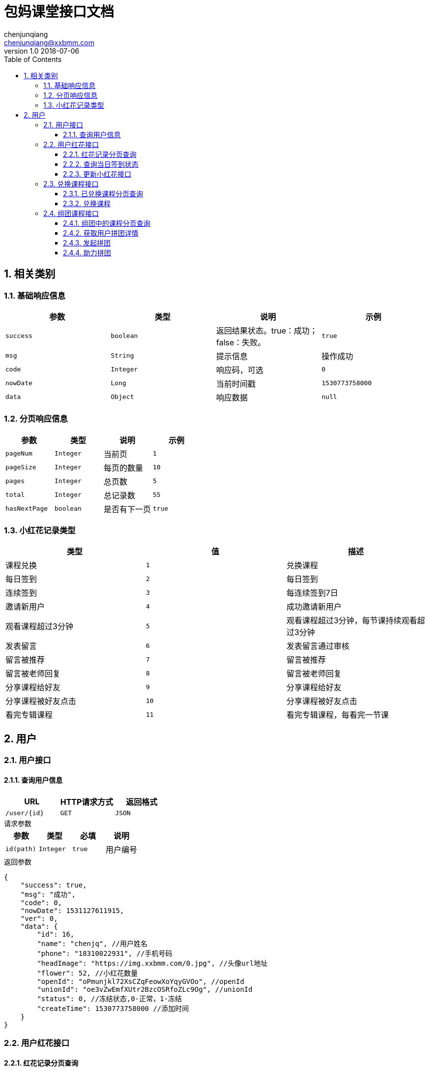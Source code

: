:icons: font
:source-highlighter: highlightjs
:numbered:
:toc: left
:toclevels: 3


= 包妈课堂接口文档
chenjunqiang <chenjunqiang@xxbmm.com>
v1.0 2018-07-06


== 相关类别
=== 基础响应信息
[cols="4", options="header"]
|===
|参数|类型|说明|示例
|`success`|`boolean`|返回结果状态。true：成功；false：失败。|`true`
|`msg`|`String`|提示信息|操作成功
|`code`|`Integer`|响应码，可选|`0`
|`nowDate`|`Long`|当前时间戳|`1530773758000`
|`data`|`Object`|响应数据|`null`
|===
=== 分页响应信息
[cols="4", options="header"]
|===
|参数|类型|说明|示例
|`pageNum`|`Integer`|当前页|`1`
|`pageSize`|`Integer`|每页的数量|`10`
|`pages`|`Integer`|总页数|`5`
|`total`|`Integer`|总记录数|`55`
|`hasNextPage`|`boolean`|是否有下一页|`true`
|===
[#flowerType,asdsa]
=== 小红花记录类型
[cols="3", options="header"]
|===
|类型|值|描述
|课程兑换|`1`|兑换课程
|每日签到|`2`|每日签到
|连续签到|`3`|每连续签到7日
|邀请新用户|`4`|成功邀请新用户
|观看课程超过3分钟|`5`|观看课程超过3分钟，每节课持续观看超过3分钟
|发表留言|`6`|发表留言通过审核
|留言被推荐|`7`|留言被推荐
|留言被老师回复|`8`|留言被老师回复
|分享课程给好友|`9`|分享课程给好友
|分享课程被好友点击|`10`|分享课程被好友点击
|看完专辑课程|`11`|看完专辑课程，每看完一节课
|===

== 用户
=== 用户接口
==== 查询用户信息
[cols="3", options="header"]
|===
|URL|HTTP请求方式|返回格式
|`/user/{id}`|`GET`|`JSON`
|===
.请求参数
****
[cols="4", options="header"]
|===
|参数|类型|必填|说明
|`id(path)`|`Integer`|`true`|用户编号
|===
****
.返回参数
[source,JSON]
----
{
    "success": true,
    "msg": "成功",
    "code": 0,
    "nowDate": 1531127611915,
    "ver": 0,
    "data": {
        "id": 16,
        "name": "chenjq", //用户姓名
        "phone": "18310022931", //手机号码
        "headImage": "https://img.xxbmm.com/0.jpg", //头像url地址
        "flower": 52, //小红花数量
        "openId": "oPmunjkl72XsCZqFeowXoYqyGVOo", //openId
        "unionId": "oe3vZwEmfXUtr2BzcOSRfoZLc9Og", //unionId
        "status": 0, //冻结状态,0-正常，1-冻结
        "createTime": 1530773758000 //添加时间
    }
}
----
=== 用户红花接口
==== 红花记录分页查询
[cols="3", options="header"]
|===
|URL|HTTP请求方式|返回格式
|`/user/flower/log/page`|`GET`|`JSON`
|===
.请求参数
****
[cols="4", options="header"]
|===
|参数|类型|必填|说明
|`userId`|`Integer`|`true`|用户编号
|`page`|`Integer`|`true`|当前页
|`pageSize`|`Integer`|`true`|每页数量
|===
****
.返回参数
[source,JSON]
----
{
    "success": true,
    "msg": "成功",
    "code": 0,
    "nowDate": 1530773758000,
    "data": {
        "list": [
            {
              "id": 3 ,
              "userId": 16 ,  //用户编号
              "type": 1 , //类型值
              "objectId": 123 , //关联编号
              "friendUserId": 123 , //好友编号
              "description": "兑换课程,减少100积分，用户Id:{16},关联ID:{123}" , //记录描述
              "flower": 100 , //小红花数量
              "createTime": 1530773758000 , //添加时间
              "typeName": "课程兑换" , //类型名称
              "directionIcon": "-"  //扣减方向符号 +、-
            }
        ],
        "pageNum": 1,
        "pageSize": 2,
        "pages": 1,
        "total": 2,
        "hasNextPage": false
    }
}
----

==== 查询当日签到状态
[cols="3", options="header"]
|===
|URL|HTTP请求方式|返回格式
|`/user/flower/log/signStatus`|`GET`|`JSON`
|===
.请求参数
****
[cols="4", options="header"]
|===
|参数|类型|必填|说明
|`userId`|`Integer`|`true`|用户编号
|===
****
.返回参数
[source,JSON]
----
{
    "success": true,
    "msg": "成功",
    "code": 0,
    "nowDate": 1530773758000,
    "data": true  //签到状态 true、false
}
----

==== 更新小红花接口
[cols="3", options="header"]
|===
|URL|HTTP请求方式|返回格式
|`/user/flower/log/`|`POST`|`JSON`
|===
.请求参数
****
[cols="4", options="header"]
|===
|参数|类型|必填|说明
|`userId`|`Integer`|`true`|用户编号
|`type`|`Integer`|`true`|记录类型 详细请阅读<<flowerType>>
|`objectId`|`Integer`|`false`|关联ID
|`friendUserId`|`Integer`|`false`|好友ID
|`flower`|`Integer`|`false`|小红花数量
|===
****
.返回参数
[source,JSON]
----
{
    "success": true,
    "msg": "成功",
    "code": 0,
    "nowDate": 1530773758000,
    "data": null
}
----

=== 兑换课程接口
==== 已兑换课程分页查询
[cols="3", options="header"]
|===
|URL|HTTP请求方式|返回格式
|`/user/consume/page`|`GET`|`JSON`
|===
.请求参数
****
[cols="4", options="header"]
|===
|参数|类型|必填|说明
|`userId`|`Integer`|`true`|用户编号
|`page`|`Integer`|`true`|当前页
|`pageSize`|`Integer`|`true`|每页数量
|===
****
// WARNING: **//TODO 待定**

.返回参数
[source,JSON]
----
{
    "success": true,
    "msg": "成功",
    "code": 0,
    "nowDate": 1530773758000,
    "data": {
        "list": [
          {
              "subject": {
                  "id": 1,
                  "title": "秃顶是怎样练成的",  //课程主题
                  "author": 1,  //作者id
                  "description": "程序员秃顶之路", //课程介绍
                  "banner": "http://www.banner.com", //课程banner，存储url
                  "type": 1,  //观看途径：0，免费，1，兑换，2，组团
                  "completed": 1, //连载状态 0:完成 1：连载中  单集视频默认0
                  "objectType": 1,  //对象属性：0，视频，1，音频
                  "upDownStatus": 1,  //上下架状态 0:上架 1:下架
                  "videoType": 1, //视频属性：0，单集，1，多集
                  "categoryId": null, //主题分类id
                  "flower": 1,  //小红花数量
                  "content": "这是一段测试内容" //内容描述
              },
              "author": {
                  "id": 1,
                  "name": "宋大善人", //名称
                  "headImage": "http://www.badiu.com.jpeg?seaerch=niudehua",  //头像url地址
                  "description": "不知名明星", //作者介绍
                  "socialTitle": "",  //社会头衔
                  "sex": 1  //性别，0-男，1-女
              },
              "videosList": [
                  {
                      "id": 39,
                      "subjectId": 1, //课程id
                      "videoName": "测试保存视频",  //视频名称
                      "videoUrl": "保存视频url",  //视频url
                      "timeLength": "111",  //视频时长
                      "experience": 0,  //是否为试看视频，0-非是看，1-试看
                      "sort": 1 //排序
                  }
              ]
          }
        ],
        "pageNum": 1,
        "pageSize": 2,
        "pages": 1,
        "total": 2,
        "hasNextPage": false
    }
}
----

==== 兑换课程
[cols="3", options="header"]
|===
|URL|HTTP请求方式|返回格式
|`/user/consume/`|`POST`|`JSON`
|===
.请求参数
****
[cols="4", options="header"]
|===
|参数|类型|必填|说明
|`userId`|`Integer`|`true`|用户编号
|`subjectId`|`Integer`|`true`|课程ID
|===
****
.返回参数
[source,JSON]
----
{
    "success": true,
    "msg": "成功",
    "code": 0,
    "nowDate": 1530773758000,
    "data": null
}
----

=== 组团课程接口
==== 组团中的课程分页查询
[cols="3", options="header"]
|===
|URL|HTTP请求方式|返回格式
|`/video/share/publish/page`|`GET`|`JSON`
|===
.请求参数
****
[cols="4", options="header"]
|===
|参数|类型|必填|说明
|`userId`|`Integer`|`true`|用户编号
|`page`|`Integer`|`true`|当前页
|`pageSize`|`Integer`|`true`|每页数量
|===
****
// WARNING: **//TODO 待定**

.返回参数
[source,JSON]
----
{
    "success": true,
    "msg": "成功",
    "code": 0,
    "nowDate": 1530773758000,
    "data": {
        "list": [
          {
              "subject": {
                  "id": 1,
                  "title": "秃顶是怎样练成的",  //课程主题
                  "author": 1,  //作者id
                  "description": "程序员秃顶之路", //课程介绍
                  "banner": "http://www.banner.com", //课程banner，存储url
                  "type": 1,  //观看途径：0，免费，1，兑换，2，组团
                  "completed": 1, //连载状态 0:完成 1：连载中  单集视频默认0
                  "objectType": 1,  //对象属性：0，视频，1，音频
                  "upDownStatus": 1,  //上下架状态 0:上架 1:下架
                  "videoType": 1, //视频属性：0，单集，1，多集
                  "categoryId": null, //主题分类id
                  "flower": 1,  //小红花数量
                  "content": "这是一段测试内容" //内容描述
              },
              "author": {
                  "id": 1,
                  "name": "宋大善人", //名称
                  "headImage": "http://www.badiu.com.jpeg?seaerch=niudehua",  //头像url地址
                  "description": "不知名明星", //作者介绍
                  "socialTitle": "",  //社会头衔
                  "sex": 1  //性别，0-男，1-女
              },
              "videosList": [
                  {
                      "id": 39,
                      "subjectId": 1, //课程id
                      "videoName": "测试保存视频",  //视频名称
                      "videoUrl": "保存视频url",  //视频url
                      "timeLength": "111",  //视频时长
                      "experience": 0,  //是否为试看视频，0-非是看，1-试看
                      "sort": 1 //排序
                  }
              ],
              "vo": {
                  "id": 3,
                  "subjectId": 2, //课程id
                  "shareNum": 3,  //需要拼团人数
                  "userId": 16, //发起人id
                  "createTime": 1531382721000,
                  "currentCount": 1 //当前拼团人数
              }
          }
        ],
        "pageNum": 1,
        "pageSize": 2,
        "pages": 1,
        "total": 2,
        "hasNextPage": false
    }
}
----

==== 获取用户拼团详情
[cols="3", options="header"]
|===
|URL|HTTP请求方式|返回格式
|`/video/share/publish/userSubjectShare`|`GET`|`JSON`
|===
.请求参数
****
[cols="4", options="header"]
|===
|参数|类型|必填|说明
|`userId`|`Integer`|`true`|用户编号
|`subjectId`|`Integer`|`true`|课程ID
|===
****
.返回参数
[source,JSON]
----
{
    "success": true,
    "msg": "成功",
    "code": 0,
    "nowDate": 1531390813417,
    "ver": 0,
    "data": {
        "id": 3,
        "subjectId": 2, //课程ID
        "shareNum": 3,  //需要拼团人数
        "userId": 16,   //发起人id
        "createTime": 1531382721000,
        "joinList": [   //助力人列表
            {
                "id": 2,
                "videoSharePublishId": 3,   //拼团id
                "headImage": "https://img.xxbmm.com/image/1.jpg", //助力人头像url
                "userId": 1,  //助力人id
                "createTime": 1531383264000
            }
        ],
    }
}
----

==== 发起拼团
[cols="3", options="header"]
|===
|URL|HTTP请求方式|返回格式
|`/video/share/publish/`|`POST`|`JSON`
|===
.请求参数
****
[cols="4", options="header"]
|===
|参数|类型|必填|说明
|`userId`|`Integer`|`true`|用户编号
|`subjectId`|`Integer`|`true`|课程ID
|`shareNum`|`Integer`|`true`|拼团人数
|===
****
.返回参数
[source,JSON]
----
{
    "success": true,
    "msg": "成功",
    "code": 0,
    "nowDate": 1530773758000,
    "data": null
}
----
==== 助力拼团
[cols="3", options="header"]
|===
|URL|HTTP请求方式|返回格式
|`/video/share/join/`|`POST`|`JSON`
|===
.请求参数
****
[cols="4", options="header"]
|===
|参数|类型|必填|说明
|`userId`|`Integer`|`true`|用户编号
|`videoSharePublishId`|`Integer`|`true`|拼团ID
|===
****
.返回参数
[source,JSON]
----
{
    "success": true,
    "msg": "成功",
    "code": 0,
    "nowDate": 1530773758000,
    "data": null
}
----
